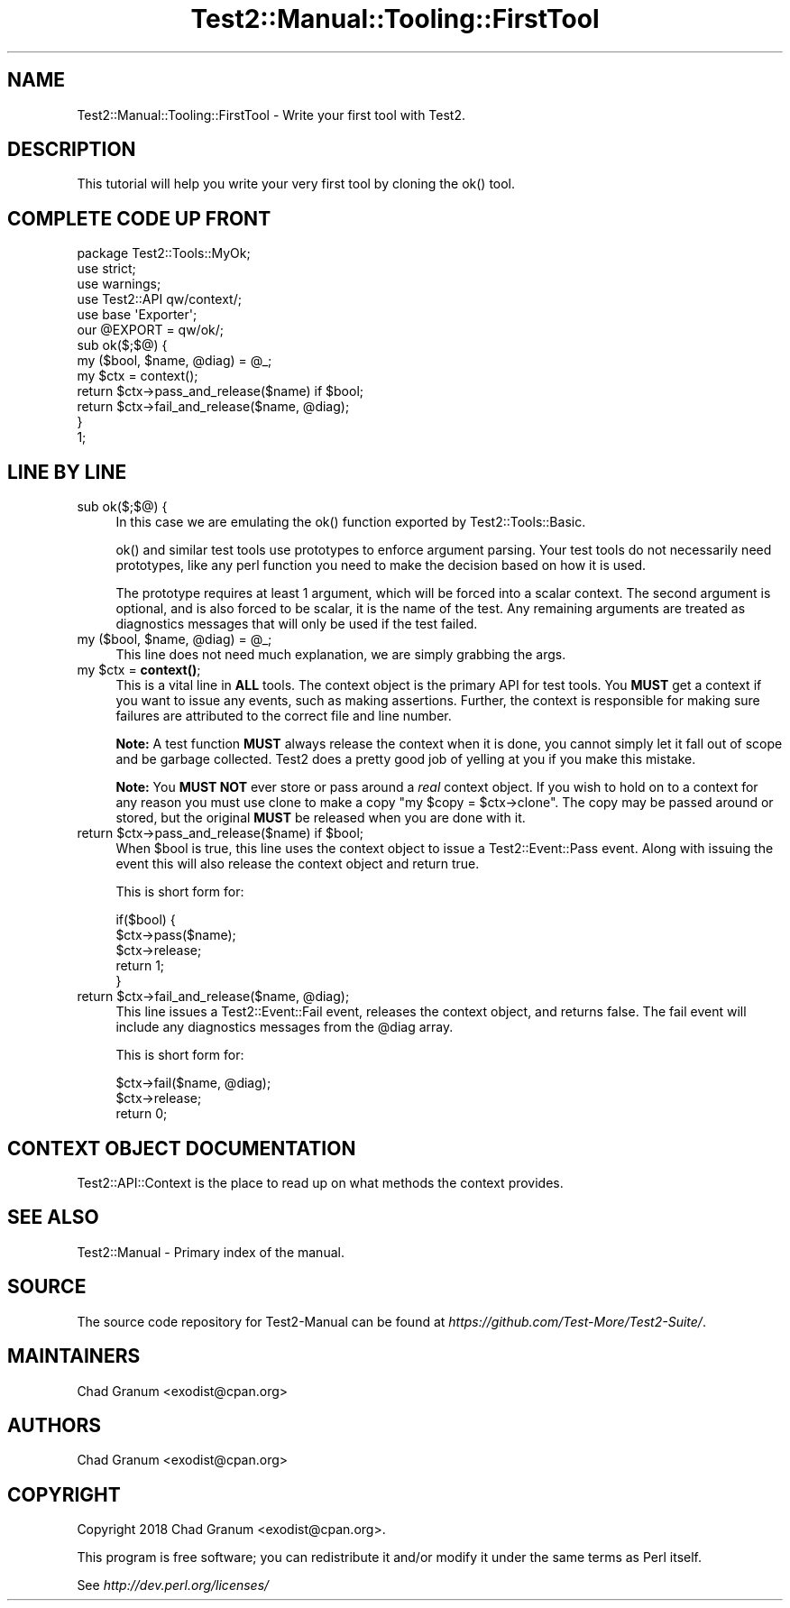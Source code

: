 .\" -*- mode: troff; coding: utf-8 -*-
.\" Automatically generated by Pod::Man 5.01 (Pod::Simple 3.43)
.\"
.\" Standard preamble:
.\" ========================================================================
.de Sp \" Vertical space (when we can't use .PP)
.if t .sp .5v
.if n .sp
..
.de Vb \" Begin verbatim text
.ft CW
.nf
.ne \\$1
..
.de Ve \" End verbatim text
.ft R
.fi
..
.\" \*(C` and \*(C' are quotes in nroff, nothing in troff, for use with C<>.
.ie n \{\
.    ds C` ""
.    ds C' ""
'br\}
.el\{\
.    ds C`
.    ds C'
'br\}
.\"
.\" Escape single quotes in literal strings from groff's Unicode transform.
.ie \n(.g .ds Aq \(aq
.el       .ds Aq '
.\"
.\" If the F register is >0, we'll generate index entries on stderr for
.\" titles (.TH), headers (.SH), subsections (.SS), items (.Ip), and index
.\" entries marked with X<> in POD.  Of course, you'll have to process the
.\" output yourself in some meaningful fashion.
.\"
.\" Avoid warning from groff about undefined register 'F'.
.de IX
..
.nr rF 0
.if \n(.g .if rF .nr rF 1
.if (\n(rF:(\n(.g==0)) \{\
.    if \nF \{\
.        de IX
.        tm Index:\\$1\t\\n%\t"\\$2"
..
.        if !\nF==2 \{\
.            nr % 0
.            nr F 2
.        \}
.    \}
.\}
.rr rF
.\" ========================================================================
.\"
.IX Title "Test2::Manual::Tooling::FirstTool 3"
.TH Test2::Manual::Tooling::FirstTool 3 2023-10-25 "perl v5.38.0" "User Contributed Perl Documentation"
.\" For nroff, turn off justification.  Always turn off hyphenation; it makes
.\" way too many mistakes in technical documents.
.if n .ad l
.nh
.SH NAME
Test2::Manual::Tooling::FirstTool \- Write your first tool with Test2.
.SH DESCRIPTION
.IX Header "DESCRIPTION"
This tutorial will help you write your very first tool by cloning the \f(CWok()\fR
tool.
.SH "COMPLETE CODE UP FRONT"
.IX Header "COMPLETE CODE UP FRONT"
.Vb 3
\&    package Test2::Tools::MyOk;
\&    use strict;
\&    use warnings;
\&
\&    use Test2::API qw/context/;
\&
\&    use base \*(AqExporter\*(Aq;
\&    our @EXPORT = qw/ok/;
\&
\&    sub ok($;$@) {
\&        my ($bool, $name, @diag) = @_;
\&
\&        my $ctx = context();
\&
\&        return $ctx\->pass_and_release($name) if $bool;
\&        return $ctx\->fail_and_release($name, @diag);
\&    }
\&
\&    1;
.Ve
.SH "LINE BY LINE"
.IX Header "LINE BY LINE"
.IP "sub ok($;$@) {" 4
.IX Item "sub ok($;$@) {"
In this case we are emulating the \f(CWok()\fR function exported by
Test2::Tools::Basic.
.Sp
\&\f(CWok()\fR and similar test tools use prototypes to enforce argument parsing. Your
test tools do not necessarily need prototypes, like any perl function you need
to make the decision based on how it is used.
.Sp
The prototype requires at least 1 argument, which will
be forced into a scalar context. The second argument is optional, and is also
forced to be scalar, it is the name of the test. Any remaining arguments are
treated as diagnostics messages that will only be used if the test failed.
.ie n .IP "my ($bool, $name, @diag) = @_;" 4
.el .IP "my ($bool, \f(CW$name\fR, \f(CW@diag\fR) = \f(CW@_\fR;" 4
.IX Item "my ($bool, $name, @diag) = @_;"
This line does not need much explanation, we are simply grabbing the args.
.ie n .IP "my $ctx = \fBcontext()\fR;" 4
.el .IP "my \f(CW$ctx\fR = \fBcontext()\fR;" 4
.IX Item "my $ctx = context();"
This is a vital line in \fBALL\fR tools. The context object is the primary API for
test tools. You \fBMUST\fR get a context if you want to issue any events, such as
making assertions. Further, the context is responsible for making sure failures
are attributed to the correct file and line number.
.Sp
\&\fBNote:\fR A test function \fBMUST\fR always release the context when it is done,
you cannot simply let it fall out of scope and be garbage collected. Test2 does
a pretty good job of yelling at you if you make this mistake.
.Sp
\&\fBNote:\fR You \fBMUST NOT\fR ever store or pass around a \fIreal\fR context object. If
you wish to hold on to a context for any reason you must use clone to make a
copy \f(CW\*(C`my $copy = $ctx\->clone\*(C'\fR. The copy may be passed around or stored,
but the original \fBMUST\fR be released when you are done with it.
.ie n .IP "return $ctx\->pass_and_release($name) if $bool;" 4
.el .IP "return \f(CW$ctx\fR\->pass_and_release($name) if \f(CW$bool\fR;" 4
.IX Item "return $ctx->pass_and_release($name) if $bool;"
When \f(CW$bool\fR is true, this line uses the context object to issue a
Test2::Event::Pass event. Along with issuing the event this will also
release the context object and return true.
.Sp
This is short form for:
.Sp
.Vb 5
\&    if($bool) {
\&        $ctx\->pass($name);
\&        $ctx\->release;
\&        return 1;
\&    }
.Ve
.ie n .IP "return $ctx\->fail_and_release($name, @diag);" 4
.el .IP "return \f(CW$ctx\fR\->fail_and_release($name, \f(CW@diag\fR);" 4
.IX Item "return $ctx->fail_and_release($name, @diag);"
This line issues a Test2::Event::Fail event, releases the context object,
and returns false. The fail event will include any diagnostics messages from
the \f(CW@diag\fR array.
.Sp
This is short form for:
.Sp
.Vb 3
\&    $ctx\->fail($name, @diag);
\&    $ctx\->release;
\&    return 0;
.Ve
.SH "CONTEXT OBJECT DOCUMENTATION"
.IX Header "CONTEXT OBJECT DOCUMENTATION"
Test2::API::Context is the place to read up on what methods the context
provides.
.SH "SEE ALSO"
.IX Header "SEE ALSO"
Test2::Manual \- Primary index of the manual.
.SH SOURCE
.IX Header "SOURCE"
The source code repository for Test2\-Manual can be found at
\&\fIhttps://github.com/Test\-More/Test2\-Suite/\fR.
.SH MAINTAINERS
.IX Header "MAINTAINERS"
.IP "Chad Granum <exodist@cpan.org>" 4
.IX Item "Chad Granum <exodist@cpan.org>"
.SH AUTHORS
.IX Header "AUTHORS"
.PD 0
.IP "Chad Granum <exodist@cpan.org>" 4
.IX Item "Chad Granum <exodist@cpan.org>"
.PD
.SH COPYRIGHT
.IX Header "COPYRIGHT"
Copyright 2018 Chad Granum <exodist@cpan.org>.
.PP
This program is free software; you can redistribute it and/or
modify it under the same terms as Perl itself.
.PP
See \fIhttp://dev.perl.org/licenses/\fR

